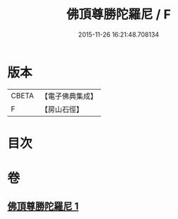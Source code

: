 #+TITLE: 佛頂尊勝陀羅尼 / F
#+DATE: 2015-11-26 16:21:48.708134
* 版本
 |     CBETA|【電子佛典集成】|
 |         F|【房山石徑】  |

* 目次
* 卷
** [[file:KR6j0153_001.txt][佛頂尊勝陀羅尼 1]]
